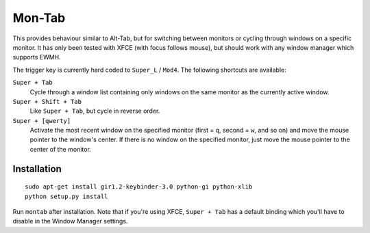 .. -*- rst -*-

Mon-Tab
=======

This provides behaviour similar to Alt-Tab, but for switching between monitors
or cycling through windows on a specific monitor.  It has only been tested with
XFCE (with focus follows mouse), but should work with any window manager which
supports EWMH.

The trigger key is currently hard coded to ``Super_L`` / ``Mod4``.  The
following shortcuts are available:

``Super + Tab``
  Cycle through a window list containing only windows on the same monitor as
  the currently active window.

``Super + Shift + Tab``
  Like ``Super + Tab``, but cycle in reverse order.

``Super + [qwerty]``
  Activate the most recent window on the specified monitor (first = ``q``,
  second = ``w``, and so on) and move the mouse pointer to the window's center.
  If there is no window on the specified monitor, just move the mouse pointer
  to the center of the monitor.

Installation
------------

::

    sudo apt-get install gir1.2-keybinder-3.0 python-gi python-xlib
    python setup.py install

Run ``montab`` after installation.  Note that if you're using XFCE, ``Super +
Tab`` has a default binding which you'll have to disable in the Window Manager
settings.

